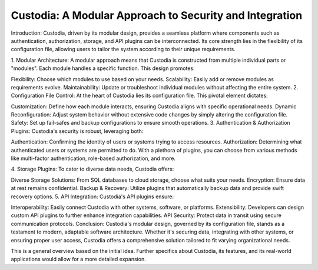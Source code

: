 Custodia: A Modular Approach to Security and Integration
==================

Introduction:
Custodia, driven by its modular design, provides a seamless platform where components such as authentication, authorization, storage, and API plugins can be interconnected. Its core strength lies in the flexibility of its configuration file, allowing users to tailor the system according to their unique requirements.

1. Modular Architecture:
A modular approach means that Custodia is constructed from multiple individual parts or "modules". Each module handles a specific function. This design promotes:

Flexibility: Choose which modules to use based on your needs.
Scalability: Easily add or remove modules as requirements evolve.
Maintainability: Update or troubleshoot individual modules without affecting the entire system.
2. Configuration File Control:
At the heart of Custodia lies its configuration file. This pivotal element dictates:

Customization: Define how each module interacts, ensuring Custodia aligns with specific operational needs.
Dynamic Reconfiguration: Adjust system behavior without extensive code changes by simply altering the configuration file.
Safety: Set up fail-safes and backup configurations to ensure smooth operations.
3. Authentication & Authorization Plugins:
Custodia's security is robust, leveraging both:

Authentication: Confirming the identity of users or systems trying to access resources.
Authorization: Determining what authenticated users or systems are permitted to do.
With a plethora of plugins, you can choose from various methods like multi-factor authentication, role-based authorization, and more.

4. Storage Plugins:
To cater to diverse data needs, Custodia offers:

Diverse Storage Solutions: From SQL databases to cloud storage, choose what suits your needs.
Encryption: Ensure data at rest remains confidential.
Backup & Recovery: Utilize plugins that automatically backup data and provide swift recovery options.
5. API Integration:
Custodia's API plugins ensure:

Interoperability: Easily connect Custodia with other systems, software, or platforms.
Extensibility: Developers can design custom API plugins to further enhance integration capabilities.
API Security: Protect data in transit using secure communication protocols.
Conclusion:
Custodia's modular design, governed by its configuration file, stands as a testament to modern, adaptable software architecture. Whether it's securing data, integrating with other systems, or ensuring proper user access, Custodia offers a comprehensive solution tailored to fit varying organizational needs.

This is a general overview based on the initial idea. Further specifics about Custodia, its features, and its real-world applications would allow for a more detailed expansion.
